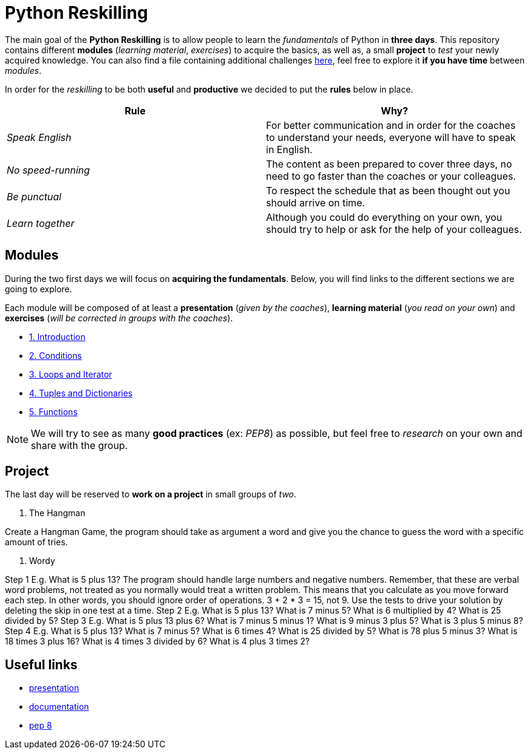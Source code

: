= Python Reskilling

// Links
:presentation: https://docs.google.com/presentation/d/1P-u7CudtLAWlwYTZ93chSBreieEaBNesAib6XV7BRQY/edit?usp=sharing

The main goal of the *Python Reskilling* is to allow people to learn the
_fundamentals_ of Python in *three days*. This repository contains different
*modules* (_learning material_, _exercises_) to acquire the basics, as well as,
a small *project* to _test_ your newly acquired knowledge. You can also find a
file containing additional challenges link:./challenges.adoc[here], feel free
to explore it *if you have time* between _modules_.

In order for the _reskilling_ to be both *useful* and *productive* we decided to
put the *rules* below in place.

|===
| Rule | Why?

| _Speak English_
| For better communication and in order for the coaches to understand your
needs, everyone will have to speak in English.

| _No speed-running_
| The content as been prepared to cover three days, no need to go faster than
the coaches or your colleagues.

| _Be punctual_
| To respect the schedule that as been thought out you should arrive on time.

| _Learn together_
| Although you could do everything on your own, you should try to help or ask
for the help of your colleagues.
|===


== Modules

During the two first days we will focus on *acquiring the fundamentals*. Below,
you will find links to the different sections we are going to explore.

Each module will be composed of at least a *presentation* (_given by the
coaches_), *learning material* (_you read on your own_) and *exercises* (_will
be corrected in groups with the coaches_).

* link:./modules/1.introduction.adoc[1. Introduction]
* link:./modules/2.conditions.adoc[2. Conditions]
* link:./modules/3.loops.adoc[3. Loops and Iterator]
* link:./modules/4.lists.adoc[4. Tuples and Dictionaries]
* link:./modules/5.functions.adoc[5. Functions]

NOTE: We will try to see as many *good practices* (ex: _PEP8_) as possible, but
feel free to _research_ on your own and share with the group.


== Project

The last day will be reserved to *work on a project* in small groups of _two_.

1. The Hangman

Create a Hangman Game, the program should take as argument a word and give you the chance to guess the word with a specific amount of tries.

2. Wordy

Step 1
E.g.
What is 5 plus 13?
The program should handle large numbers and negative numbers.
Remember, that these are verbal word problems, not treated as you normally would treat a written problem. This means that you calculate as you move forward each step. In other words, you should ignore order of operations. 3 + 2 * 3 = 15, not 9.
Use the tests to drive your solution by deleting the skip in one test at a time.
Step 2
E.g.
What is 5 plus 13?
What is 7 minus 5?
What is 6 multiplied by 4?
What is 25 divided by 5?
Step 3
E.g.
What is 5 plus 13 plus 6?
What is 7 minus 5 minus 1?
What is 9 minus 3 plus 5?
What is 3 plus 5 minus 8?
Step 4
E.g.
What is 5 plus 13?
What is 7 minus 5?
What is 6 times 4?
What is 25 divided by 5?
What is 78 plus 5 minus 3?
What is 18 times 3 plus 16?
What is 4 times 3 divided by 6?
What is 4 plus 3 times 2?



== Useful links

* {presentation}[presentation]
* https://docs.python.org/3/[documentation]
* https://www.python.org/dev/peps/pep-0008/[pep 8]
